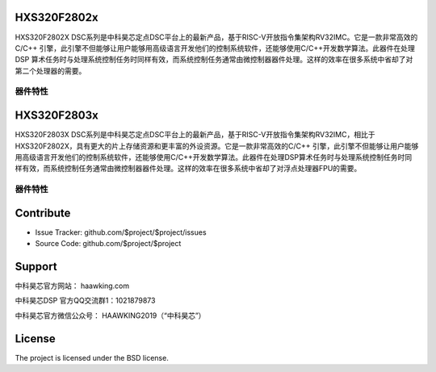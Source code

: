 HXS320F2802x
========

HXS320F2802X DSC系列是中科昊芯定点DSC平台上的最新产品，基于RISC-V开放指令集架构RV32IMC。它是一款非常高效的C/C++ 引擎，此引擎不但能够让用户能够用高级语言开发他们的控制系统软件，还能够使用C/C++开发数学算法。此器件在处理 DSP 算术任务时与处理系统控制任务时同样有效，而系统控制任务通常由微控制器器件处理。这样的效率在很多系统中省却了对第二个处理器的需要。

器件特性
--------


    
HXS320F2803x
========

HXS320F2803X DSC系列是中科昊芯定点DSC平台上的最新产品，基于RISC-V开放指令集架构RV32IMC，相比于HXS320F2802X，具有更大的片上存储资源和更丰富的外设资源。它是一款非常高效的C/C++ 引擎，此引擎不但能够让用户能够用高级语言开发他们的控制系统软件，还能够使用C/C++开发数学算法。此器件在处理DSP算术任务时与处理系统控制任务时同样有效，而系统控制任务通常由微控制器器件处理。这样的效率在很多系统中省却了对浮点处理器FPU的需要。

器件特性
--------



Contribute
==========

- Issue Tracker: github.com/$project/$project/issues
- Source Code: github.com/$project/$project

Support
=========

中科昊芯官方网站： haawking.com

中科昊芯DSP 官方QQ交流群1：1021879873

中科昊芯官方微信公众号： HAAWKING2019（“中科昊芯”）

License
==========

The project is licensed under the BSD license.
